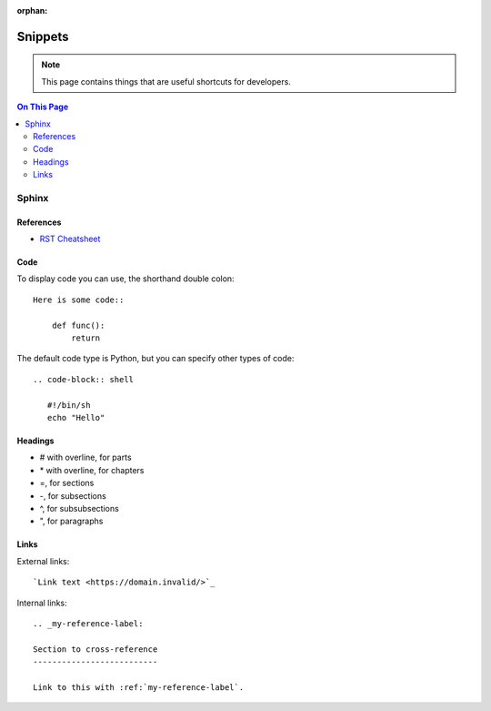 :orphan:

###########################################
Snippets
###########################################

.. image:: ../images/cobalt.jpg
 :width: 300
 :alt: Cobalt Chemical Symbol

.. image:: ../images/snippet.jpg
 :width: 300
 :alt: Snippet

.. note:: This page contains things that are useful shortcuts for developers.

.. contents:: On This Page
   :depth: 2
   :local:
   :backlinks: none

Sphinx
======

References
----------

- `RST Cheatsheet <https://bashtage.github.io/sphinx-material/rst-cheatsheet/rst-cheatsheet.html>`_

Code
----

To display code you can use, the shorthand double colon::

    Here is some code::

        def func():
            return

The default code type is Python, but you can specify other types of code::

    .. code-block:: shell

       #!/bin/sh
       echo "Hello"

Headings
--------

* # with overline, for parts
* \* with overline, for chapters
* =, for sections
* -, for subsections
* ^, for subsubsections
* ", for paragraphs

Links
-----

External links::

    `Link text <https://domain.invalid/>`_

Internal links::

    .. _my-reference-label:

    Section to cross-reference
    --------------------------

    Link to this with :ref:`my-reference-label`.

